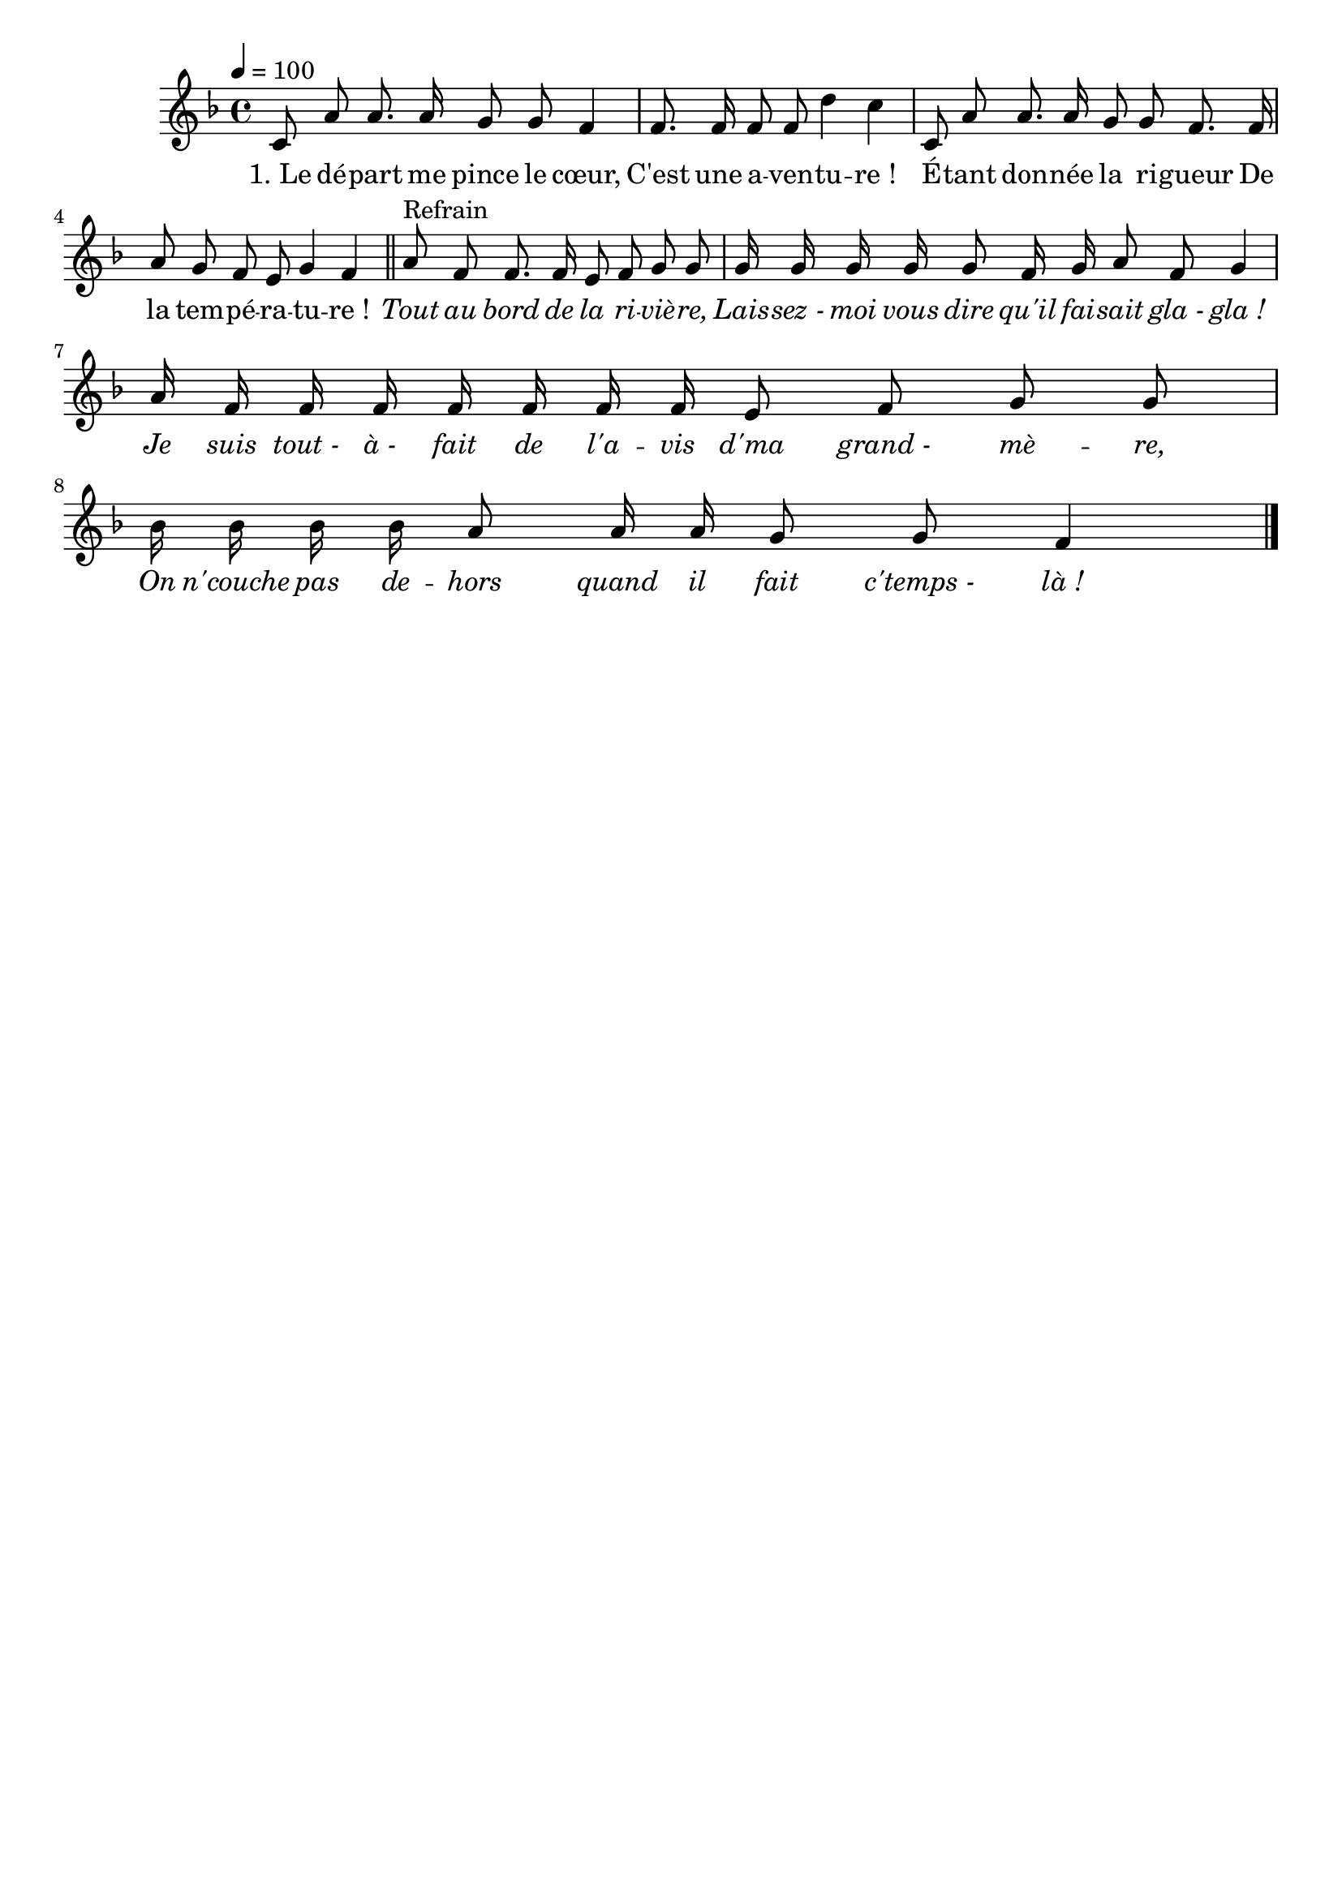 \version "2.18"
\language "français"

\header {
  tagline = ""
  composer = ""
}

MetriqueArmure = {
  \tempo 4=100
  \time 4/4
  \key fa \major
}

italique = { \override Score . LyricText #'font-shape = #'italic }

roman = { \override Score . LyricText #'font-shape = #'roman }

MusiqueTheme = \relative do' {
	do8 la' la8. la16 sol8 sol fa4
	fa8. fa16 fa8 fa re'4 do
	do,8 la' la8. la16 sol8 sol fa8. fa16
	la8 sol fa mi sol4 fa \bar "||"
	la8^Refrain fa fa8. fa16 mi8 fa sol sol
	sol16 sol sol sol sol8 fa16 sol la8 fa sol4
	la16 fa fa fa fa fa fa fa mi8 fa sol sol
	sib16 sib sib sib la8 la16 la sol8 sol fa4 \bar "|."
}

Paroles = \lyricmode {
	"1. Le" dé -- part me pince le cœur,
	C'est une a -- ven -- tu -- re_!
	É -- tant don -- née la ri -- gueur
	De la tem -- pé -- ra -- tu -- re_!

	\italique
	Tout au bord de la ri -- viè -- re,
	Lais -- sez_- moi vous dire qu'il fai -- sait gla_- gla_!
	Je suis tout_- à_- fait de l'a -- vis d'ma grand_- mè -- re,
	On n'couche pas de -- hors quand il fait c'temps_- là_!
}

\score{
    \new Staff <<
      \set Staff.midiInstrument = "flute"
      \new Voice = "theme" {
	\override Score.PaperColumn #'keep-inside-line = ##t
	\autoBeamOff
	\MetriqueArmure
	\MusiqueTheme
      }
      \new Lyrics \lyricsto theme {
	\Paroles
      }
    >>
\layout{}
\midi{}
}
